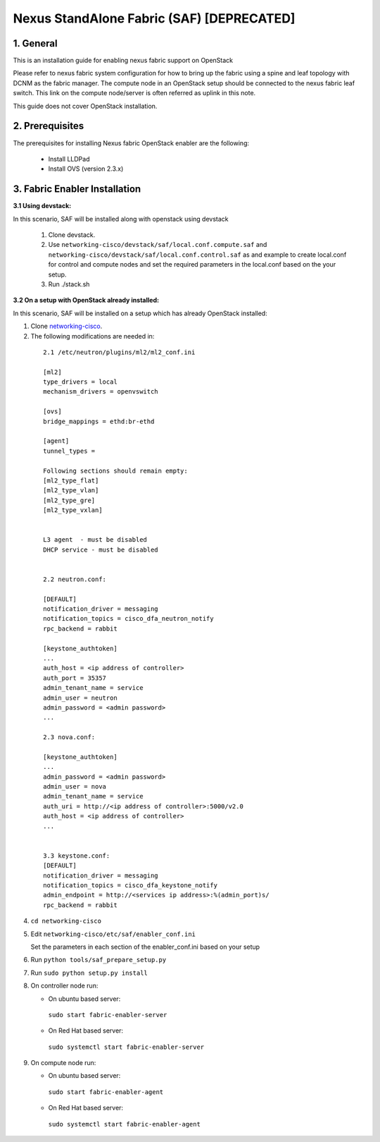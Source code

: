 ==========================================
Nexus StandAlone Fabric (SAF) [DEPRECATED]
==========================================

1. General
----------

This is an installation guide for enabling nexus fabric support on OpenStack

Please refer to nexus fabric system configuration for how to bring up
the fabric using a spine and leaf topology with DCNM as the fabric manager.
The compute node in an OpenStack setup should be connected to the nexus
fabric leaf switch. This link on the compute node/server is often
referred as uplink in this note.

This guide does not cover OpenStack installation.


2. Prerequisites
----------------
The prerequisites for installing Nexus fabric OpenStack enabler are the
following:

    - Install LLDPad
    - Install OVS (version 2.3.x)

3. Fabric Enabler Installation
------------------------------

:3.1 Using devstack:

In this scenario, SAF will be installed along with openstack using devstack

    1. Clone devstack.

    2. Use ``networking-cisco/devstack/saf/local.conf.compute.saf`` and ``networking-cisco/devstack/saf/local.conf.control.saf`` as and example to create local.conf for control and compute nodes and set the required parameters in the local.conf based on the your setup.

    3. Run ./stack.sh
        

:3.2 On a setup with OpenStack already installed:

In this scenario, SAF will be installed on a setup which has already OpenStack installed:

1. Clone networking-cisco_.

   .. _networking-cisco: https://github.com/openstack/networking-cisco

2. The following modifications are needed in:

  ::

    2.1 /etc/neutron/plugins/ml2/ml2_conf.ini

    [ml2]
    type_drivers = local
    mechanism_drivers = openvswitch

    [ovs]
    bridge_mappings = ethd:br-ethd

    [agent]
    tunnel_types = 

    Following sections should remain empty:
    [ml2_type_flat]
    [ml2_type_vlan]
    [ml2_type_gre]
    [ml2_type_vxlan]


    L3 agent  - must be disabled
    DHCP service - must be disabled


    2.2 neutron.conf:

    [DEFAULT]
    notification_driver = messaging
    notification_topics = cisco_dfa_neutron_notify
    rpc_backend = rabbit

    [keystone_authtoken]
    ...
    auth_host = <ip address of controller>
    auth_port = 35357
    admin_tenant_name = service
    admin_user = neutron
    admin_password = <admin password>
    ...

    2.3 nova.conf:
    
    [keystone_authtoken]
    ...
    admin_password = <admin password>
    admin_user = nova
    admin_tenant_name = service
    auth_uri = http://<ip address of controller>:5000/v2.0
    auth_host = <ip address of controller>
    ...


    3.3 keystone.conf:
    [DEFAULT]
    notification_driver = messaging
    notification_topics = cisco_dfa_keystone_notify
    admin_endpoint = http://<services ip address>:%(admin_port)s/
    rpc_backend = rabbit


4. ``cd networking-cisco``

5. Edit ``networking-cisco/etc/saf/enabler_conf.ini``

   Set the parameters in each section of the enabler_conf.ini based on your setup

6. Run ``python tools/saf_prepare_setup.py``

7. Run ``sudo python setup.py install``

8. On controller node run:

   - On ubuntu based server:

    ``sudo start fabric-enabler-server``

   - On Red Hat based server:
    
    ``sudo systemctl start fabric-enabler-server``

9. On compute node run:

   - On ubuntu based server:

    ``sudo start fabric-enabler-agent``

   - On Red Hat based server:
    
    ``sudo systemctl start fabric-enabler-agent``
